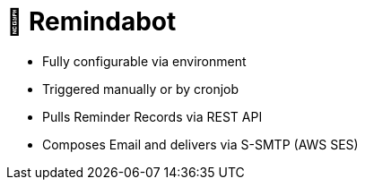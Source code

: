 # 🤖 Remindabot

* Fully configurable via environment
* Triggered manually or by cronjob
* Pulls Reminder Records via REST API
* Composes Email and delivers via S-SMTP (AWS SES)
